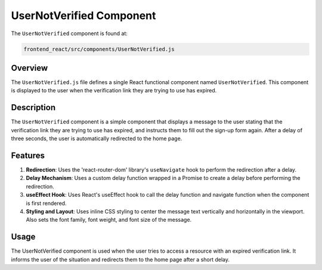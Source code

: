 =============================
UserNotVerified Component
=============================

The ``UserNotVerified`` component is found at:

.. code-block:: bash

    frontend_react/src/components/UserNotVerified.js

Overview
=========
The ``UserNotVerified.js`` file defines a single React functional component named ``UserNotVerified``. This component is displayed to the user when the verification link they are trying to use has expired.

Description
============
The ``UserNotVerified`` component is a simple component that displays a message to the user stating that the verification link they are trying to use has expired, and instructs them to fill out the sign-up form again. After a delay of three seconds, the user is automatically redirected to the home page.

Features
=========
1. **Redirection**: Uses the 'react-router-dom' library's ``useNavigate`` hook to perform the redirection after a delay.

2. **Delay Mechanism**: Uses a custom delay function wrapped in a Promise to create a delay before performing the redirection.

3. **useEffect Hook**: Uses React's useEffect hook to call the delay function and navigate function when the component is first rendered.

4. **Styling and Layout**: Uses inline CSS styling to center the message text vertically and horizontally in the viewport. Also sets the font family, font weight, and font size of the message.

Usage
======
The UserNotVerified component is used when the user tries to access a resource with an expired verification link. It informs the user of the situation and redirects them to the home page after a short delay.


